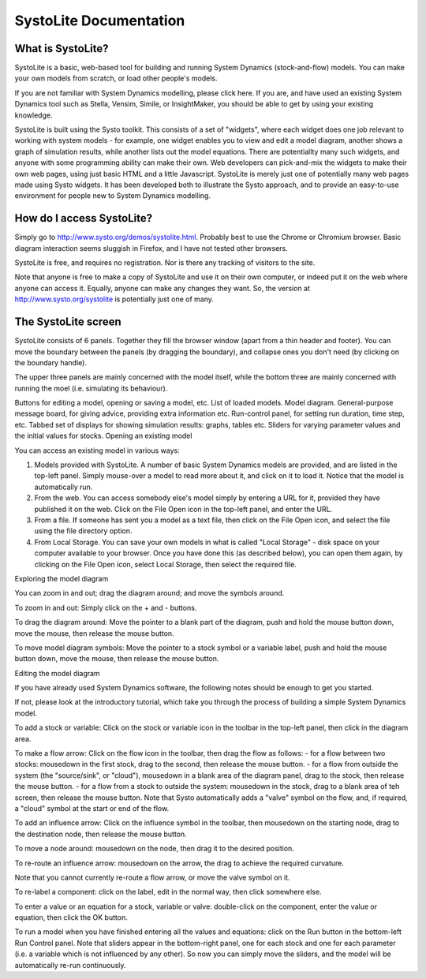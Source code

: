 SystoLite Documentation
#######################


What is SystoLite?
******************

SystoLite is a basic, web-based tool for building and running System Dynamics (stock-and-flow) models. You can make your own models from scratch, or load other people's models.

If you are not familiar with System Dynamics modelling, please click here. If you are, and have used an existing System Dynamics tool such as Stella, Vensim, Simile, or InsightMaker, you should be able to get by using your existing knowledge.

SystoLite is built using the Systo toolkit. This consists of a set of "widgets", where each widget does one job relevant to working with system models - for example, one widget enables you to view and edit a model diagram, another shows a graph of simulation results, while another lists out the model equations. There are potentiallty many such widgets, and anyone with some programming ability can make their own. Web developers can pick-and-mix the widgets to make their own web pages, using just basic HTML and a little Javascript. SystoLite is merely just one of potentially many web pages made using Systo widgets. It has been developed both to illustrate the Systo approach, and to provide an easy-to-use environment for people new to System Dynamics modelling.

How do I access SystoLite?
**************************

Simply go to http://www.systo.org/demos/systolite.html. Probably best to use the Chrome or Chromium browser. Basic diagram interaction seems sluggish in Firefox, and I have not tested other browsers.

SystoLite is free, and requires no registration. Nor is there any tracking of visitors to the site.

Note that anyone is free to make a copy of SystoLite and use it on their own computer, or indeed put it on the web where anyone can access it. Equally, anyone can make any changes they want. So, the version at http://www.systo.org/systolite is potentially just one of many.

The SystoLite screen
********************

SystoLite consists of 6 panels. Together they fill the browser window (apart from a thin header and footer). You can move the boundary between the panels (by dragging the boundary), and collapse ones you don't need (by clicking on the boundary handle).

The upper three panels are mainly concerned with the model itself, while the bottom three are mainly concerned with running the moel (i.e. simulating its behaviour).

Buttons for editing a model, opening or saving a model, etc.
List of loaded models.	Model diagram.	General-purpose message board, for giving advice, providing extra information etc.
Run-control panel, for setting run duration, time step, etc.	Tabbed set of displays for showing simulation results: graphs, tables etc.	Sliders for varying parameter values and the initial values for stocks.
Opening an existing model

You can access an existing model in various ways:

1. Models provided with SystoLite. A number of basic System Dynamics models are provided, and are listed in the top-left panel. Simply mouse-over a model to read more about it, and click on it to load it. Notice that the model is automatically run.

2. From the web. You can access somebody else's model simply by entering a URL for it, provided they have published it on the web. Click on the File Open icon in the top-left panel, and enter the URL.

3. From a file. If someone has sent you a model as a text file, then click on the File Open icon, and select the file using the file directory option.

4. From Local Storage. You can save your own models in what is called "Local Storage" - disk space on your computer available to your browser. Once you have done this (as described below), you can open them again, by clicking on the File Open icon, select Local Storage, then select the required file.

Exploring the model diagram

You can zoom in and out; drag the diagram around; and move the symbols around.

To zoom in and out: Simply click on the + and - buttons.

To drag the diagram around: Move the pointer to a blank part of the diagram, push and hold the mouse button down, move the mouse, then release the mouse button.

To move model diagram symbols: Move the pointer to a stock symbol or a variable label, push and hold the mouse button down, move the mouse, then release the mouse button.

Editing the model diagram

If you have already used System Dynamics software, the following notes should be enough to get you started.

If not, please look at the introductory tutorial, which take you through the process of building a simple System Dynamics model.

To add a stock or variable: Click on the stock or variable icon in the toolbar in the top-left panel, then click in the diagram area.

To make a flow arrow: Click on the flow icon in the toolbar, then drag the flow as follows: - for a flow between two stocks: mousedown in the first stock, drag to the second, then release the mouse button. - for a flow from outside the system (the "source/sink", or "cloud"), mousedown in a blank area of the diagram panel, drag to the stock, then release the mouse button. - for a flow from a stock to outside the system: mousedown in the stock, drag to a blank area of teh screen, then release the mouse button. Note that Systo automatically adds a "valve" symbol on the flow, and, if required, a "cloud" symbol at the start or end of the flow.

To add an influence arrow: Click on the influence symbol in the toolbar, then mousedown on the starting node, drag to the destination node, then release the mouse button.

To move a node around: mousedown on the node, then drag it to the desired position.

To re-route an influence arrow: mousedown on the arrow, the drag to achieve the required curvature.

Note that you cannot currently re-route a flow arrow, or move the valve symbol on it.

To re-label a component: click on the label, edit in the normal way, then click somewhere else.

To enter a value or an equation for a stock, variable or valve: double-click on the component, enter the value or equation, then click the OK button.

To run a model when you have finished entering all the values and equations: click on the Run button in the bottom-left Run Control panel. Note that sliders appear in the bottom-right panel, one for each stock and one for each parameter (i.e. a variable which is not influenced by any other). So now you can simply move the sliders, and the model will be automatically re-run continuously.
